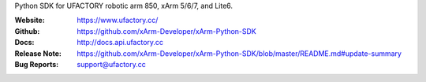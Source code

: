 Python SDK for UFACTORY robotic arm 850, xArm 5/6/7, and Lite6. 

:Website: https://www.ufactory.cc/
:Github: https://github.com/xArm-Developer/xArm-Python-SDK
:Docs: http://docs.api.ufactory.cc
:Release Note: https://github.com/xArm-Developer/xArm-Python-SDK/blob/master/README.md#update-summary
:Bug Reports: support@ufactory.cc

